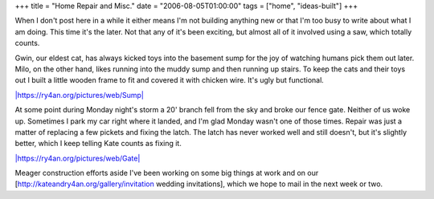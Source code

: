 +++
title = "Home Repair and Misc."
date = "2006-08-05T01:00:00"
tags = ["home", "ideas-built"]
+++



When I don't post here in a while it either means I'm not building anything new or that I'm too busy to write about what I am doing.  This time it's the later.  Not that any of it's been exciting, but almost all of it involved using a saw, which totally counts.

Gwin, our eldest cat, has always kicked toys into the basement sump for the joy of watching humans pick them out later.  Milo, on the other hand, likes running into the muddy sump and then running up stairs.  To keep the cats and their toys out I built a little wooden frame to fit and covered it with chicken wire.  It's ugly but functional.

`|https://ry4an.org/pictures/web/Sump|`_

At some point during Monday night's storm a 20' branch fell from the sky and broke our fence gate.  Neither of us woke up.  Sometimes I park my car right where it landed, and I'm glad Monday wasn't one of those times.  Repair was just a matter of replacing a few pickets and fixing the latch.  The latch has never worked well and still doesn't, but it's slightly better, which I keep telling Kate counts as fixing it.

`|https://ry4an.org/pictures/web/Gate|`_

Meager construction efforts aside I've been working on some big things at work and on our [http://kateandry4an.org/gallery/invitation wedding invitations], which we hope to mail in the next week or two.







.. _`|https://ry4an.org/pictures/web/Sump|`: http://ry4an.org/pictures/web/Sump

.. _`|https://ry4an.org/pictures/web/Gate|`: http://ry4an.org/pictures/web/Gate


.. |https://ry4an.org/pictures/web/Sump| image:: http://ry4an.org/photos/web/Sump.thumb.jpg

.. |https://ry4an.org/pictures/web/Gate| image:: http://ry4an.org/photos/web/Gate.thumb.jpg


.. date: 1154754000
.. tags: home,ideas-built
